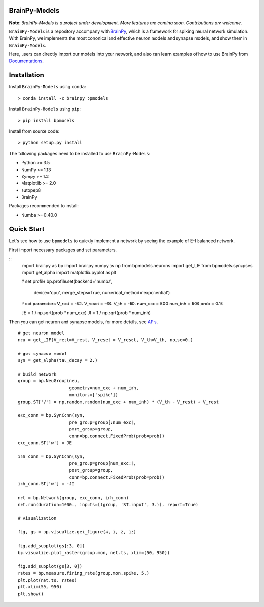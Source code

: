 BrainPy-Models
===================

**Note**: *BrainPy-Models is a project under development.*
*More features are coming soon. Contributions are welcome.*


``BrainPy-Models`` is a repository accompany with 
`BrainPy <https://github.com/PKU-NIP-Lab/BrainPy>`_, 
which is a framework for spiking neural network simulation. 
With BrainPy, we implements the most cononical and 
effective neuron models and synapse models, and show them in ``BrainPy-Models``.

Here, users can directly import our models into your network,
and also can learn examples of how to use BrainPy from 
`Documentations <https://brainpy-models.readthedocs.io/en/latest/>`_.


Installation
============

Install ``BrainPy-Models`` using ``conda``::

    > conda install -c brainpy bpmodels


Install ``BrainPy-Models`` using ``pip``::

    > pip install bpmodels

Install from source code::

    > python setup.py install
	
The following packages need to be installed to use ``BrainPy-Models``:

- Python >= 3.5
- NumPy >= 1.13
- Sympy >= 1.2
- Matplotlib >= 2.0
- autopep8
- BrainPy

Packages recommended to install:

- Numba >= 0.40.0



Quick Start
============

Let's see how to use ``bpmodels`` to quickly implement a network by seeing the example of E-I balanced network.

First import necessary packages and set parameters.

::
    import brainpy as bp
    import brainpy.numpy as np
    from bpmodels.neurons import get_LIF
    from bpmodels.synapses import get_alpha
    import matplotlib.pyplot as plt

    # set profile
    bp.profile.set(backend='numba',
                device='cpu',
                merge_steps=True,
                numerical_method='exponential')

    # set parameters
    V_rest = -52.
    V_reset = -60.
    V_th = -50.
    num_exc = 500
    num_inh = 500
    prob = 0.15

    JE = 1 / np.sqrt(prob * num_exc)
    JI = 1 / np.sqrt(prob * num_inh)

Then you can get neuron and synapse models, for more details, see `APIs <https://brainpy-models.readthedocs.io/en/latest/>`_.

::

    # get neuron model
    neu = get_LIF(V_rest=V_rest, V_reset = V_reset, V_th=V_th, noise=0.)

    # get synapse model
    syn = get_alpha(tau_decay = 2.)

    # build network
    group = bp.NeuGroup(neu,
                        geometry=num_exc + num_inh,
                        monitors=['spike'])
    group.ST['V'] = np.random.random(num_exc + num_inh) * (V_th - V_rest) + V_rest

    exc_conn = bp.SynConn(syn,
                        pre_group=group[:num_exc],
                        post_group=group,
                        conn=bp.connect.FixedProb(prob=prob))
    exc_conn.ST['w'] = JE

    inh_conn = bp.SynConn(syn,
                        pre_group=group[num_exc:],
                        post_group=group,
                        conn=bp.connect.FixedProb(prob=prob))
    inh_conn.ST['w'] = -JI

    net = bp.Network(group, exc_conn, inh_conn)
    net.run(duration=1000., inputs=[(group, 'ST.input', 3.)], report=True)

    # visualization

    fig, gs = bp.visualize.get_figure(4, 1, 2, 12)

    fig.add_subplot(gs[:3, 0])
    bp.visualize.plot_raster(group.mon, net.ts, xlim=(50, 950))

    fig.add_subplot(gs[3, 0])
    rates = bp.measure.firing_rate(group.mon.spike, 5.)
    plt.plot(net.ts, rates)
    plt.xlim(50, 950)
    plt.show()